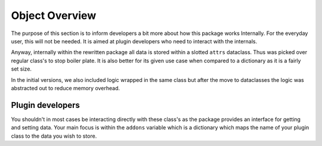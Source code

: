Object Overview
===============

The purpose of this section is to inform developers
a bit more about how this package works Internally.
For the everyday user, this will not be needed. It is
aimed at plugin developers who need to interact with 
the internals.

Anyway, internally within the rewritten package all data
is stored within a slotted ``attrs`` dataclass. Thus was 
picked over regular class's to stop boiler plate. It is also
better for its given use case when compared to a dictionary
as it is a fairly set size.

In the initial versions, we also included logic wrapped in
the same class but after the move to dataclasses the logic
was abstracted out to reduce memory overhead.


Plugin developers
-----------------

You shouldn't in most cases be interacting directly with
these class's as the package provides an interface for 
getting and setting data. Your main focus is within the 
``addons`` variable which is a dictionary which maps
the name of your plugin class to the data you wish to store.